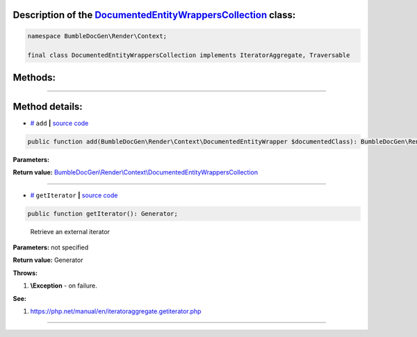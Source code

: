 .. raw:: html

  <embed> <a href="/docs/readme.md">BumbleDocGen</a> <b>/</b> <a href="/docs/3.render/index.md">Render</a> <b>/</b> <a href="/docs/3.render/3_twigCustomFilters/index.md">Template filters</a> <b>/</b> DocumentedEntityWrappersCollection<hr> </embed>


Description of the `DocumentedEntityWrappersCollection </BumbleDocGen/Render/Context/DocumentedEntityWrappersCollection.php>`_ class:
-----------------------






.. code-block:: php

    namespace BumbleDocGen\Render\Context;

    final class DocumentedEntityWrappersCollection implements IteratorAggregate, Traversable









Methods:
-----------------------



.. raw:: html

  <ol>
                <li><a href="#madd">add</a> </li>
                <li><a href="#mgetiterator">getIterator</a> - <i>Retrieve an external iterator</i></li>
        </ol>










--------------------




Method details:
-----------------------



.. _madd:

* `# <madd_>`_  ``add``   **|** `source code </BumbleDocGen/Render/Context/DocumentedEntityWrappersCollection.php#L23>`_
.. code-block:: php

        public function add(BumbleDocGen\Render\Context\DocumentedEntityWrapper $documentedClass): BumbleDocGen\Render\Context\DocumentedEntityWrappersCollection;




**Parameters:**

.. raw:: html

    <table>
    <thead>
    <tr>
        <th>Name</th>
        <th>Type</th>
        <th>Description</th>
    </tr>
    </thead>
    <tbody>
            <tr>
            <td>$documentedClass</td>
            <td><a href='/BumbleDocGen/Render/Context/DocumentedEntityWrapper.php'>BumbleDocGen\Render\Context\DocumentedEntityWrapper</a></td>
            <td>-</td>
        </tr>
        </tbody>
    </table>


**Return value:** `BumbleDocGen\\Render\\Context\\DocumentedEntityWrappersCollection </BumbleDocGen/Render/Context/DocumentedEntityWrappersCollection\.php>`_

________

.. _mgetiterator:

* `# <mgetiterator_>`_  ``getIterator``   **|** `source code </BumbleDocGen/Render/Context/DocumentedEntityWrappersCollection.php#L13>`_
.. code-block:: php

        public function getIterator(): Generator;


..

    Retrieve an external iterator


**Parameters:** not specified


**Return value:** Generator


**Throws:**

#. **\\Exception** - on failure.


**See:**

#. `https://php\.net/manual/en/iteratoraggregate\.getiterator\.php <https://php.net/manual/en/iteratoraggregate.getiterator.php>`_ 

________


